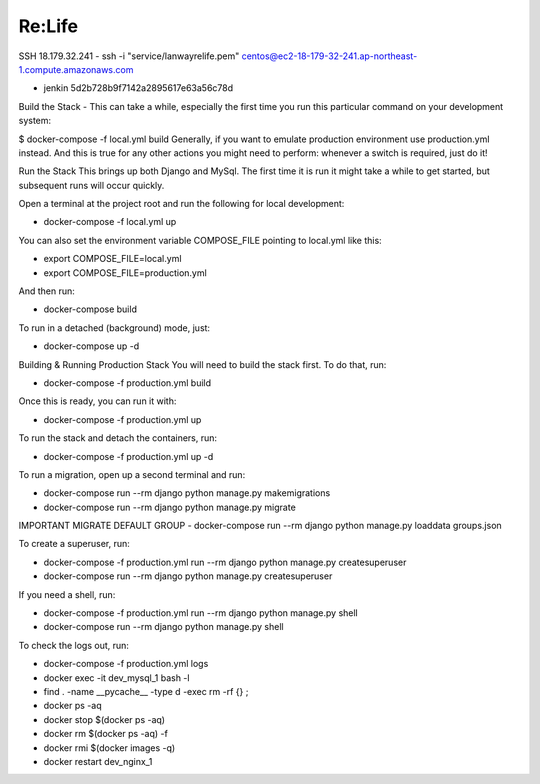 Re:Life
======
SSH
18.179.32.241
- ssh -i "service/lanwayrelife.pem" centos@ec2-18-179-32-241.ap-northeast-1.compute.amazonaws.com

- jenkin 5d2b728b9f7142a2895617e63a56c78d

Build the Stack
- This can take a while, especially the first time you run this particular command on your development system:

$ docker-compose -f local.yml build
Generally, if you want to emulate production environment use production.yml instead.
And this is true for any other actions you might need to perform: whenever a switch is required, just do it!

Run the Stack
This brings up both Django and MySql.
The first time it is run it might take a while to get started, but subsequent runs will occur quickly.

Open a terminal at the project root and run the following for local development:

- docker-compose -f local.yml up

You can also set the environment variable COMPOSE_FILE pointing to local.yml like this:

- export COMPOSE_FILE=local.yml
- export COMPOSE_FILE=production.yml

And then run:

- docker-compose build

To run in a detached (background) mode, just:

- docker-compose up -d


Building & Running Production Stack
You will need to build the stack first. To do that, run:

- docker-compose -f production.yml build
Once this is ready, you can run it with:

- docker-compose -f production.yml up

To run the stack and detach the containers, run:

- docker-compose -f production.yml up -d

To run a migration, open up a second terminal and run:

- docker-compose run --rm django python manage.py makemigrations
- docker-compose run --rm django python manage.py migrate

IMPORTANT
MIGRATE DEFAULT GROUP
- docker-compose run --rm django python manage.py loaddata groups.json

To create a superuser, run:

- docker-compose -f production.yml run --rm django python manage.py createsuperuser
- docker-compose run --rm django python manage.py createsuperuser

If you need a shell, run:

- docker-compose -f production.yml run --rm django python manage.py shell
- docker-compose run --rm django python manage.py shell

To check the logs out, run:

- docker-compose -f production.yml logs

- docker exec -it dev_mysql_1 bash -l

- find . -name __pycache__  -type d -exec rm -rf {} \;

- docker ps -aq

- docker stop $(docker ps -aq)

- docker rm $(docker ps -aq) -f

- docker rmi $(docker images -q)

- docker restart dev_nginx_1



